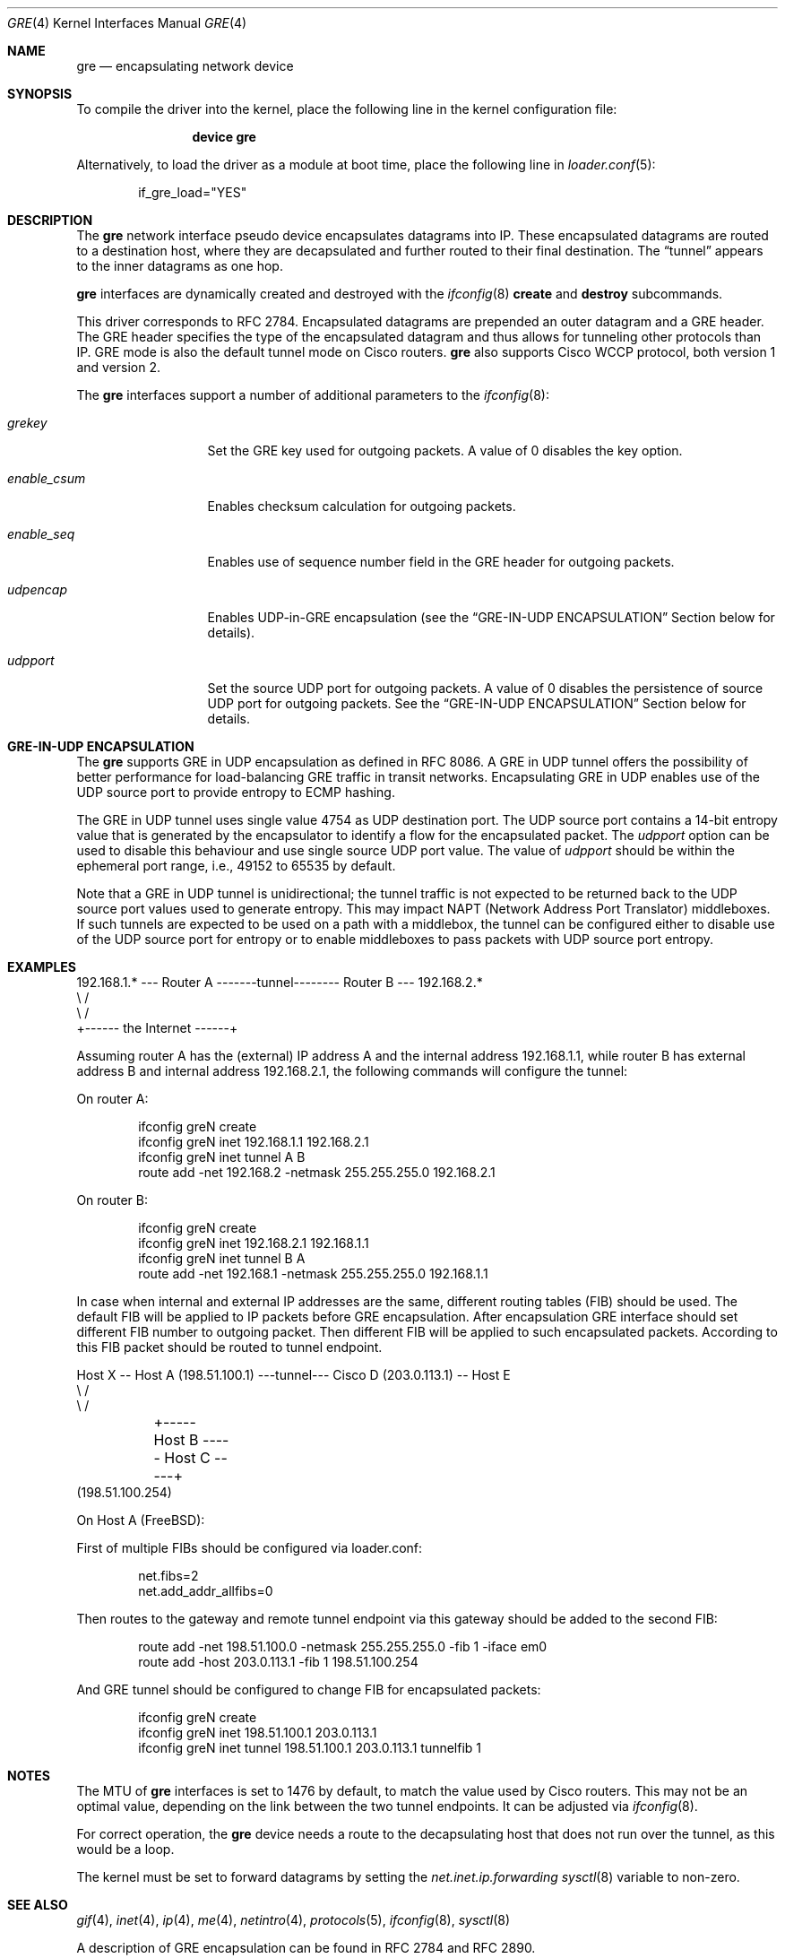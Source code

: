 .\" $NetBSD: gre.4,v 1.28 2002/06/10 02:49:35 itojun Exp $
.\"
.\" Copyright 1998 (c) The NetBSD Foundation, Inc.
.\" All rights reserved.
.\"
.\" This code is derived from software contributed to The NetBSD Foundation
.\" by Heiko W.Rupp <hwr@pilhuhn.de>
.\"
.\" Redistribution and use in source and binary forms, with or without
.\" modification, are permitted provided that the following conditions
.\" are met:
.\" 1. Redistributions of source code must retain the above copyright
.\"    notice, this list of conditions and the following disclaimer.
.\" 2. Redistributions in binary form must reproduce the above copyright
.\"    notice, this list of conditions and the following disclaimer in the
.\"    documentation and/or other materials provided with the distribution.
.\"
.\" THIS SOFTWARE IS PROVIDED BY THE NETBSD FOUNDATION, INC. AND CONTRIBUTORS
.\" ``AS IS'' AND ANY EXPRESS OR IMPLIED WARRANTIES, INCLUDING, BUT NOT LIMITED
.\" TO, THE  IMPLIED WARRANTIES OF MERCHANTABILITY AND FITNESS FOR A PARTICULAR
.\" PURPOSE ARE DISCLAIMED.  IN NO EVENT SHALL THE FOUNDATION OR CONTRIBUTORS
.\" BE LIABLE FOR ANY DIRECT, INDIRECT, INCIDENTAL, SPECIAL, EXEMPLARY, OR
.\" CONSEQUENTIAL DAMAGES (INCLUDING, BUT NOT LIMITED TO, PROCUREMENT OF
.\" SUBSTITUTE GOODS OR SERVICES; LOSS OF USE, DATA, OR PROFITS; OR BUSINESS
.\" INTERRUPTION) HOWEVER CAUSED AND ON ANY THEORY OF LIABILITY, WHETHER IN
.\" CONTRACT, STRICT LIABILITY, OR TORT (INCLUDING NEGLIGENCE OR OTHERWISE)
.\" ARISING IN ANY WAY OUT OF THE USE OF THIS SOFTWARE, EVEN IF ADVISED OF THE
.\" POSSIBILITY OF SUCH DAMAGE.
.\"
.\" $FreeBSD$
.\"
.Dd April 24, 2019
.Dt GRE 4
.Os
.Sh NAME
.Nm gre
.Nd encapsulating network device
.Sh SYNOPSIS
To compile the
driver into the kernel, place the following line in the kernel
configuration file:
.Bd -ragged -offset indent
.Cd "device gre"
.Ed
.Pp
Alternatively, to load the
driver as a module at boot time, place the following line in
.Xr loader.conf 5 :
.Bd -literal -offset indent
if_gre_load="YES"
.Ed
.Sh DESCRIPTION
The
.Nm
network interface pseudo device encapsulates datagrams
into IP.
These encapsulated datagrams are routed to a destination host,
where they are decapsulated and further routed to their final destination.
The
.Dq tunnel
appears to the inner datagrams as one hop.
.Pp
.Nm
interfaces are dynamically created and destroyed with the
.Xr ifconfig 8
.Cm create
and
.Cm destroy
subcommands.
.Pp
This driver corresponds to RFC 2784.
Encapsulated datagrams are prepended an outer datagram and a GRE header.
The GRE header specifies
the type of the encapsulated datagram and thus allows for tunneling other
protocols than IP.
GRE mode is also the default tunnel mode on Cisco routers.
.Nm
also supports Cisco WCCP protocol, both version 1 and version 2.
.Pp
The
.Nm
interfaces support a number of additional parameters to the
.Xr ifconfig 8 :
.Bl -tag -width "enable_csum"
.It Ar grekey
Set the GRE key used for outgoing packets.
A value of 0 disables the key option.
.It Ar enable_csum
Enables checksum calculation for outgoing packets.
.It Ar enable_seq
Enables use of sequence number field in the GRE header for outgoing packets.
.It Ar udpencap
Enables UDP-in-GRE encapsulation (see the
.Sx GRE-IN-UDP ENCAPSULATION
Section below for details).
.It Ar udpport
Set the source UDP port for outgoing packets.
A value of 0 disables the persistence of source UDP port for outgoing packets.
See the
.Sx GRE-IN-UDP ENCAPSULATION
Section below for details.
.El
.Sh GRE-IN-UDP ENCAPSULATION
The
.Nm
supports GRE in UDP encapsulation as defined in RFC 8086.
A GRE in UDP tunnel offers the possibility of better performance for
load-balancing GRE traffic in transit networks.
Encapsulating GRE in UDP enables use of the UDP source port to provide
entropy to ECMP hashing.
.Pp
The GRE in UDP tunnel uses single value 4754 as UDP destination port.
The UDP source port contains a 14-bit entropy value that is generated
by the encapsulator to identify a flow for the encapsulated packet.
The
.Ar udpport
option can be used to disable this behaviour and use single source UDP
port value.
The value of
.Ar udpport
should be within the ephemeral port range, i.e., 49152 to 65535 by default.
.Pp
Note that a GRE in UDP tunnel is unidirectional; the tunnel traffic is not
expected to be returned back to the UDP source port values used to generate
entropy.
This may impact NAPT (Network Address Port Translator) middleboxes.
If such tunnels are expected to be used on a path with a middlebox,
the tunnel can be configured either to disable use of the UDP source port
for entropy or to enable middleboxes to pass packets with UDP source port
entropy.
.Sh EXAMPLES
.Bd -literal
192.168.1.* --- Router A  -------tunnel-------- Router B --- 192.168.2.*
                   \\                              /
                    \\                            /
                     +------ the Internet ------+
.Ed
.Pp
Assuming router A has the (external) IP address A and the internal address
192.168.1.1, while router B has external address B and internal address
192.168.2.1, the following commands will configure the tunnel:
.Pp
On router A:
.Bd -literal -offset indent
ifconfig greN create
ifconfig greN inet 192.168.1.1 192.168.2.1
ifconfig greN inet tunnel A B
route add -net 192.168.2 -netmask 255.255.255.0 192.168.2.1
.Ed
.Pp
On router B:
.Bd -literal -offset indent
ifconfig greN create
ifconfig greN inet 192.168.2.1 192.168.1.1
ifconfig greN inet tunnel B A
route add -net 192.168.1 -netmask 255.255.255.0 192.168.1.1
.Ed
.Pp
In case when internal and external IP addresses are the same,
different routing tables (FIB) should be used.
The default FIB will be applied to IP packets before GRE encapsulation.
After encapsulation GRE interface should set different FIB number to
outgoing packet.
Then different FIB will be applied to such encapsulated packets.
According to this FIB packet should be routed to tunnel endpoint.
.Bd -literal
Host X -- Host A (198.51.100.1) ---tunnel--- Cisco D (203.0.113.1) -- Host E
                   \\                                   /
                    \\                                 /
	             +----- Host B ----- Host C -----+
                       (198.51.100.254)
.Ed
.Pp
On Host A (FreeBSD):
.Pp
First of multiple FIBs should be configured via loader.conf:
.Bd -literal -offset indent
net.fibs=2
net.add_addr_allfibs=0
.Ed
.Pp
Then routes to the gateway and remote tunnel endpoint via this gateway
should be added to the second FIB:
.Bd -literal -offset indent
route add -net 198.51.100.0 -netmask 255.255.255.0 -fib 1 -iface em0
route add -host 203.0.113.1 -fib 1 198.51.100.254
.Ed
.Pp
And GRE tunnel should be configured to change FIB for encapsulated packets:
.Bd -literal -offset indent
ifconfig greN create
ifconfig greN inet 198.51.100.1 203.0.113.1
ifconfig greN inet tunnel 198.51.100.1 203.0.113.1 tunnelfib 1
.Ed
.Sh NOTES
The MTU of
.Nm
interfaces is set to 1476 by default, to match the value used by Cisco routers.
This may not be an optimal value, depending on the link between the two tunnel
endpoints.
It can be adjusted via
.Xr ifconfig 8 .
.Pp
For correct operation, the
.Nm
device needs a route to the decapsulating host that does not run over the tunnel,
as this would be a loop.
.Pp
The kernel must be set to forward datagrams by setting the
.Va net.inet.ip.forwarding
.Xr sysctl 8
variable to non-zero.
.Sh SEE ALSO
.Xr gif 4 ,
.Xr inet 4 ,
.Xr ip 4 ,
.Xr me 4 ,
.Xr netintro 4 ,
.Xr protocols 5 ,
.Xr ifconfig 8 ,
.Xr sysctl 8
.Pp
A description of GRE encapsulation can be found in RFC 2784 and RFC 2890.
.Sh AUTHORS
.An Andrey V. Elsukov Aq Mt ae@FreeBSD.org
.An Heiko W.Rupp Aq Mt hwr@pilhuhn.de
.Sh BUGS
The current implementation uses the key only for outgoing packets.
Incoming packets with a different key or without a key will be treated as if they
would belong to this interface.
.Pp
The sequence number field also used only for outgoing packets.
